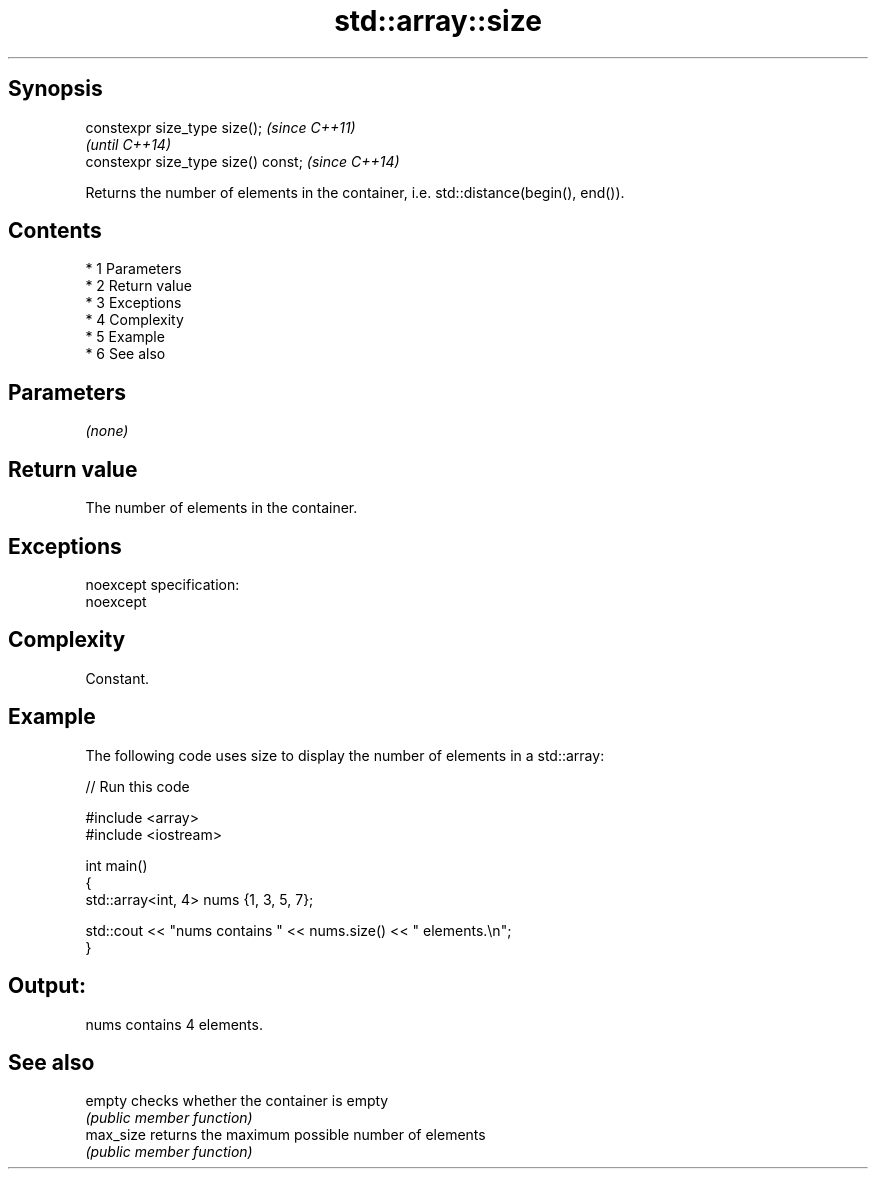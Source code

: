 .TH std::array::size 3 "Apr 19 2014" "1.0.0" "C++ Standard Libary"
.SH Synopsis
   constexpr size_type size();        \fI(since C++11)\fP
                                      \fI(until C++14)\fP
   constexpr size_type size() const;  \fI(since C++14)\fP

   Returns the number of elements in the container, i.e. std::distance(begin(), end()).

.SH Contents

     * 1 Parameters
     * 2 Return value
     * 3 Exceptions
     * 4 Complexity
     * 5 Example
     * 6 See also

.SH Parameters

   \fI(none)\fP

.SH Return value

   The number of elements in the container.

.SH Exceptions

   noexcept specification:
   noexcept

.SH Complexity

   Constant.

.SH Example

   The following code uses size to display the number of elements in a std::array:

   
// Run this code

 #include <array>
 #include <iostream>

 int main()
 {
     std::array<int, 4> nums {1, 3, 5, 7};

     std::cout << "nums contains " << nums.size() << " elements.\\n";
 }

.SH Output:

 nums contains 4 elements.

.SH See also

   empty    checks whether the container is empty
            \fI(public member function)\fP
   max_size returns the maximum possible number of elements
            \fI(public member function)\fP
